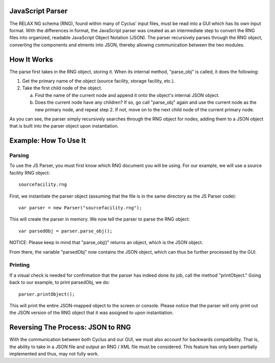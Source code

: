 JavaScript Parser
=================

The RELAX NG schema (RNG), found within many of Cyclus' input files, must be read
into a GUI which has its own input format.  With the differences in format, 
the JavaScript parser was created as an intermediate step to convert the RNG
files into organized, readable JavaScript Object Notation (JSON).  The parser
recursively parses through the RNG object, converting the components and elments
into JSON, thereby allowing communication between the two modules. 

How It Works
============

The parse first takes in the RNG object, storing it.  When its internal method, \
"parse_obj" is called, it does the following:

1.  Get the primary name of the object (source facility, storage facility, etc.).

2.  Take the first child node of the object.
	
    a.  Find the name of the current node and append it onto the object's internal JSON object.
	
    b.  Does the current node have any children?  If so, go call "parse_obj" again and use the current node as the new primary node, and repeat step 2.  If not, move on to the next child node of the current primary node.

As you can see, the parser simply recursively searches through the RNG object
for nodes, adding them to a JSON object that is built into the parser object
upon instantiation.

Example: How To Use It
======================

Parsing
-------

To use the JS Parser, you must first know which RNG document you will be using.
For our example, we will use a source facility RNG object:: 

    sourcefacility.rng

First, we instantiate the parser object (assuming that the file is in the same
directory as the JS Parser code)::

    var parser = new Parser("sourcefacility.rng");
	
This will create the parser in memory.  We now tell the parser to parse the RNG object::

    var parsedObj = parser.parse_obj();
	
NOTICE: Please keep in mind that "parse_obj()" returns an object, which is the JSON object.

From there, the variable "parsedObj" now contains the JSON object, which can thus be
further processed by the GUI.

Printing
--------

If a visual check is needed for confirmation that the parser has indeed done its job,
call the method "printObject."  Going back to our example, to print parsedObj, we do::

    parser.printObject();
	
This will print the entire JSON-mapped object to the screen or console.  Please notice
that the parser will only print out the JSON version of the RNG object that it was 
assigned to upon instantiation.

Reversing The Process: JSON to RNG
==================================

With the communication between both Cyclus and our GUI, we must also account for 
backwards compatibility.  That is, the ability to take in a JSON file and output 
an RNG / XML file must be considered.  This feature has only been partially implemented 
and thus, may not fully work.  